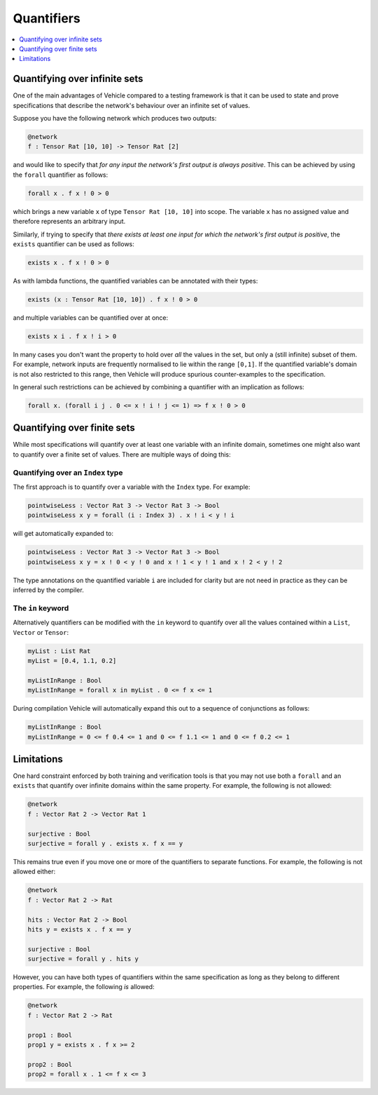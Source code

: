Quantifiers
===========

.. contents::
   :depth: 1
   :local:

Quantifying over infinite sets
------------------------------

One of the main advantages of Vehicle compared to a testing framework is
that it can be used to state and prove specifications that describe the
network's behaviour over an infinite set of values.

Suppose you have the following network which produces two outputs:

.. code-block:: agda

   @network
   f : Tensor Rat [10, 10] -> Tensor Rat [2]

and would like to specify that *for any input the network's first
output is always positive*.
This can be achieved by using the ``forall`` quantifier as follows:

.. code-block:: agda

   forall x . f x ! 0 > 0

which brings a new variable ``x`` of type ``Tensor Rat [10, 10]`` into
scope. The variable ``x`` has no assigned value and therefore represents
an arbitrary input.

Similarly, if trying to specify that *there exists at least one input for which
the network's first output is positive*, the ``exists`` quantifier can be
used as follows:

.. code-block:: agda

   exists x . f x ! 0 > 0

As with lambda functions, the quantified variables can be annotated with
their types:

.. code-block:: agda

   exists (x : Tensor Rat [10, 10]) . f x ! 0 > 0

and multiple variables can be quantified over at once:

.. code-block:: agda

   exists x i . f x ! i > 0

In many cases you don't want the property to hold over *all* the
values in the set, but only a (still infinite) subset of them.
For example, network inputs are frequently normalised to lie
within the range ``[0,1]``. If the quantified variable's domain is not
also restricted to this range, then Vehicle will produce spurious
counter-examples to the specification.

In general such restrictions can be achieved by combining a quantifier
with an implication as follows:

.. code-block:: agda

   forall x. (forall i j . 0 <= x ! i ! j <= 1) => f x ! 0 > 0

Quantifying over finite sets
----------------------------

While most specifications will quantify over at least one variable
with an infinite domain, sometimes one might also want to quantify
over a finite set of values. There are multiple ways of doing this:

Quantifying over an ``Index`` type
++++++++++++++++++++++++++++++++++

The first approach is to quantify over a variable with the ``Index``
type. For example:

.. code-block:: agda

   pointwiseLess : Vector Rat 3 -> Vector Rat 3 -> Bool
   pointwiseLess x y = forall (i : Index 3) . x ! i < y ! i

will get automatically expanded to:

.. code-block:: agda

   pointwiseLess : Vector Rat 3 -> Vector Rat 3 -> Bool
   pointwiseLess x y = x ! 0 < y ! 0 and x ! 1 < y ! 1 and x ! 2 < y ! 2

The type annotations on the quantified variable ``i`` are included for clarity
but are not need in practice as they can be inferred by the compiler.

The ``in`` keyword
++++++++++++++++++

Alternatively quantifiers can be modified with the ``in`` keyword to
quantify over all the values contained within a ``List``, ``Vector`` or ``Tensor``:

.. code-block:: agda

   myList : List Rat
   myList = [0.4, 1.1, 0.2]

   myListInRange : Bool
   myListInRange = forall x in myList . 0 <= f x <= 1

During compilation Vehicle will automatically expand this out
to a sequence of conjunctions as follows:

.. code-block:: agda

   myListInRange : Bool
   myListInRange = 0 <= f 0.4 <= 1 and 0 <= f 1.1 <= 1 and 0 <= f 0.2 <= 1

Limitations
-----------

One hard constraint enforced by both training and
verification tools is that you may not use both a ``forall`` and
an ``exists`` that quantify over infinite domains within the same property.
For example, the following is not allowed:

.. code-block:: agda

   @network
   f : Vector Rat 2 -> Vector Rat 1

   surjective : Bool
   surjective = forall y . exists x. f x == y

This remains true even if you move one or more of the quantifiers to
separate functions. For example, the following is not allowed either:

.. code-block:: agda

   @network
   f : Vector Rat 2 -> Rat

   hits : Vector Rat 2 -> Bool
   hits y = exists x . f x == y

   surjective : Bool
   surjective = forall y . hits y

However, you can have both types of quantifiers within the same
specification as long as they belong to different properties.
For example, the following *is* allowed:

.. code-block:: agda

   @network
   f : Vector Rat 2 -> Rat

   prop1 : Bool
   prop1 y = exists x . f x >= 2

   prop2 : Bool
   prop2 = forall x . 1 <= f x <= 3
